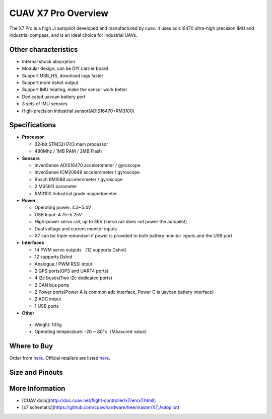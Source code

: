 .. _common-cuav-x7-overview:

================
CUAV X7 Pro Overview
================

.. image:: ../../../images/cuav_autopilot/x7-pro/x7-pro.jpg
    :target: ../_images/x7-pro.jpg
    :width: 360px

The X7 Pro is a high Ji autopilot developed and manufactured by cuav. It uses adis16470 ultra-high precision IMU and industrial compass, and is an ideal choice for industrial UAVs.

Other characteristics
=====================

- Internal shock absorption
- Modular design, can be DIY carrier board
- Support USB_HS, download logs faster
- Support more dshot output
- Support IMU heating, make the sensor work better
- Dedicated uavcan battery port
- 3 sets of IMU sensors
- High-precision industrial sensor(ADIS16470+RM3100)

Specifications
==============

-  **Processor**

   -  32-bit STM32H743 main processor
   -  480Mhz / 1MB RAM / 2MB Flash

-  **Sensors**

   -  InvenSense ADIS16470 accelerometer / gyroscope
   -  InvenSense ICM20649  accelerometer / gyroscope
   -  Bosch BMI088 accelerometer / gyroscope
   -  2 MS5611 barometer
   -  RM3100 Industrial grade magnetometer

-  **Power**

   -  Operating power: 4.3~5.4V
   -  USB Input: 4.75~5.25V
   -  High-power servo rail, up to 36V
      (servo rail does not power the autopilot)
   -  Dual voltage and current monitor inputs
   -  X7 can be triple redundant if power is provided
      to both battery monitor inputs and the USB port

-  **Interfaces**

   -  14 PWM servo outputs （12 supports Dshot）
   -  12 supports Dshot
   -  Analogue / PWM RSSI input
   -  2 GPS ports(GPS and UART4 ports)
   -  4 i2c buses(Two i2c dedicated ports)
   -  2 CAN bus ports
   -  2 Power ports(Power A is common adc interface, Power C is uavcan battery interface)
   -  2  ADC intput
   -  1 USB ports

-  **Other**

  -  Weight: 103g
  -  Operating temperature: -20 ~ 80°c（Measured value）


Where to Buy
============

Order from `here <https://store.cuav.net/index.php>`__.
Official retailers are listed `here  <https://leixun.aliexpress.com/>`__.

Size and Pinouts
================

.. image:: ../../../images/cuav_autopilot/x7/x7-pro-size.jpg
    :target: ../_images/cuav_autopilot/x7/x7-pro-size.jpg
    
.. image:: ../../../images/cuav_autopilot/x7/x7-pinouts.jpg
    :target: ../_images/cuav_autopilot/x7/x7-pinouts.jpg
    
More Information
================

* [CUAV docs](http://doc.cuav.net/flight-controller/x7/en/x7.htmll)

* [x7 schematic](https://github.com/cuav/hardware/tree/master/X7_Autopilot)